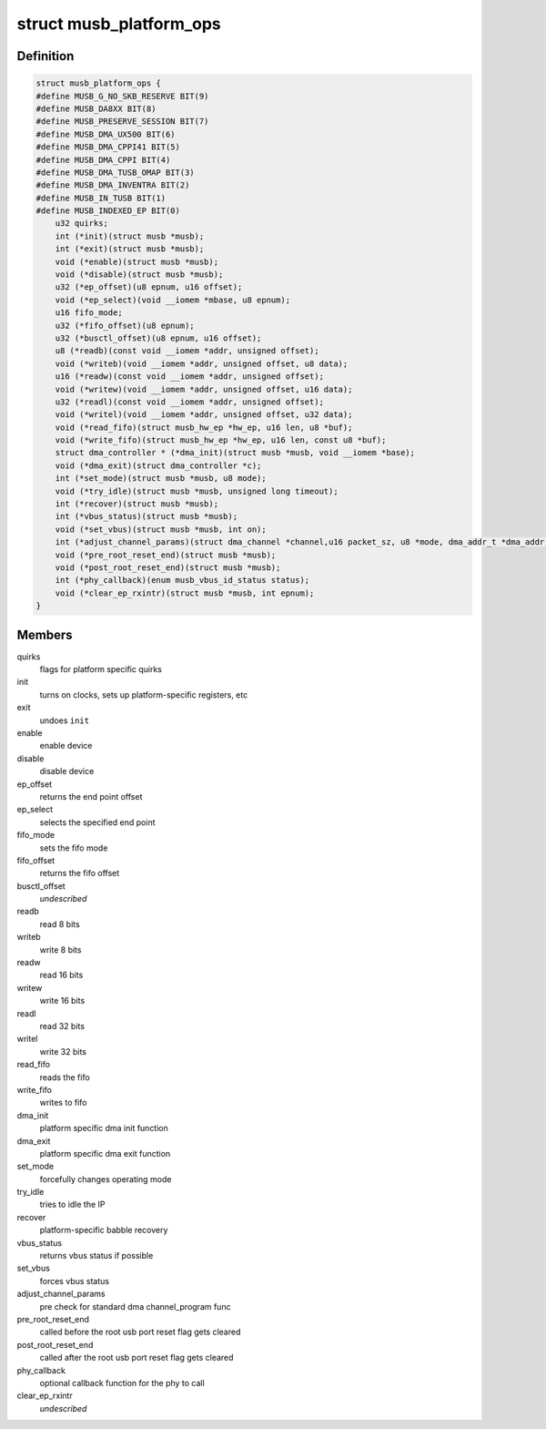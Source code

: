 .. -*- coding: utf-8; mode: rst -*-
.. src-file: drivers/usb/musb/musb_core.h

.. _`musb_platform_ops`:

struct musb_platform_ops
========================

.. c:type:: struct musb_platform_ops

    Operations passed to musb_core by HW glue layer

.. _`musb_platform_ops.definition`:

Definition
----------

.. code-block:: c

    struct musb_platform_ops {
    #define MUSB_G_NO_SKB_RESERVE BIT(9)
    #define MUSB_DA8XX BIT(8)
    #define MUSB_PRESERVE_SESSION BIT(7)
    #define MUSB_DMA_UX500 BIT(6)
    #define MUSB_DMA_CPPI41 BIT(5)
    #define MUSB_DMA_CPPI BIT(4)
    #define MUSB_DMA_TUSB_OMAP BIT(3)
    #define MUSB_DMA_INVENTRA BIT(2)
    #define MUSB_IN_TUSB BIT(1)
    #define MUSB_INDEXED_EP BIT(0)
        u32 quirks;
        int (*init)(struct musb *musb);
        int (*exit)(struct musb *musb);
        void (*enable)(struct musb *musb);
        void (*disable)(struct musb *musb);
        u32 (*ep_offset)(u8 epnum, u16 offset);
        void (*ep_select)(void __iomem *mbase, u8 epnum);
        u16 fifo_mode;
        u32 (*fifo_offset)(u8 epnum);
        u32 (*busctl_offset)(u8 epnum, u16 offset);
        u8 (*readb)(const void __iomem *addr, unsigned offset);
        void (*writeb)(void __iomem *addr, unsigned offset, u8 data);
        u16 (*readw)(const void __iomem *addr, unsigned offset);
        void (*writew)(void __iomem *addr, unsigned offset, u16 data);
        u32 (*readl)(const void __iomem *addr, unsigned offset);
        void (*writel)(void __iomem *addr, unsigned offset, u32 data);
        void (*read_fifo)(struct musb_hw_ep *hw_ep, u16 len, u8 *buf);
        void (*write_fifo)(struct musb_hw_ep *hw_ep, u16 len, const u8 *buf);
        struct dma_controller * (*dma_init)(struct musb *musb, void __iomem *base);
        void (*dma_exit)(struct dma_controller *c);
        int (*set_mode)(struct musb *musb, u8 mode);
        void (*try_idle)(struct musb *musb, unsigned long timeout);
        int (*recover)(struct musb *musb);
        int (*vbus_status)(struct musb *musb);
        void (*set_vbus)(struct musb *musb, int on);
        int (*adjust_channel_params)(struct dma_channel *channel,u16 packet_sz, u8 *mode, dma_addr_t *dma_addr, u32 *len);
        void (*pre_root_reset_end)(struct musb *musb);
        void (*post_root_reset_end)(struct musb *musb);
        int (*phy_callback)(enum musb_vbus_id_status status);
        void (*clear_ep_rxintr)(struct musb *musb, int epnum);
    }

.. _`musb_platform_ops.members`:

Members
-------

quirks
    flags for platform specific quirks

init
    turns on clocks, sets up platform-specific registers, etc

exit
    undoes \ ``init``\ 

enable
    enable device

disable
    disable device

ep_offset
    returns the end point offset

ep_select
    selects the specified end point

fifo_mode
    sets the fifo mode

fifo_offset
    returns the fifo offset

busctl_offset
    *undescribed*

readb
    read 8 bits

writeb
    write 8 bits

readw
    read 16 bits

writew
    write 16 bits

readl
    read 32 bits

writel
    write 32 bits

read_fifo
    reads the fifo

write_fifo
    writes to fifo

dma_init
    platform specific dma init function

dma_exit
    platform specific dma exit function

set_mode
    forcefully changes operating mode

try_idle
    tries to idle the IP

recover
    platform-specific babble recovery

vbus_status
    returns vbus status if possible

set_vbus
    forces vbus status

adjust_channel_params
    pre check for standard dma channel_program func

pre_root_reset_end
    called before the root usb port reset flag gets cleared

post_root_reset_end
    called after the root usb port reset flag gets cleared

phy_callback
    optional callback function for the phy to call

clear_ep_rxintr
    *undescribed*

.. This file was automatic generated / don't edit.

